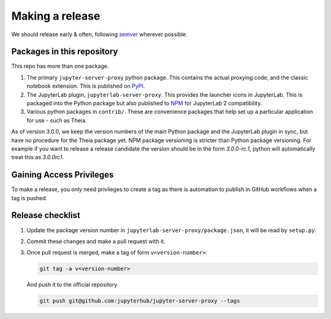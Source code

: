 .. _contributing/release:

================
Making a release
================

We should release early & often, following `semver <https://semver.org/>`_ wherever possible.

Packages in this repository
===========================

This repo has more than one package.

#. The primary ``jupyter-server-proxy`` python package. This contains the actual
   proxying code, and the classic notebook extension. This is published on `PyPI
   <https://pypi.org/project/jupyter-server-proxy>`_.

#. The JupyterLab plugin, ``jupyterlab-server-proxy``. This provides the
   launcher icons in JupyterLab. This is packaged into the Python package but
   also published to `NPM
   <https://www.npmjs.com/package/@jupyterhub/jupyter-server-proxy>`_ for JupyterLab 2
   compatibility.

#. Various python packages in ``contrib/``. These are convenience packages that
   help set up a particular application for use - such as Theia.

As of version 3.0.0, we keep the version numbers of the main Python package and
the JupyterLab plugin in sync, but have no procedure for the Theia package yet.
NPM package versioning is stricter than Python package versioning.
For example if you want to release a release candidate the version should be in the form `3.0.0-rc.1`, python will automatically treat this as `3.0.0rc1`.

Gaining Access Privileges
=========================

To make a release, you only need privileges to create a tag as there is
automation to publish in GitHub workflows when a tag is pushed.

Release checklist
=================

#. Update the package version number in
   ``jupyterlab-server-proxy/package.json``, it will be read by ``setup.py``.

#. Commit these changes and make a pull request with it.

#. Once pull request is merged, make a tag of form ``v<version-number>``:

   .. code::

      git tag -a v<version-number>

   And push it to the official repository

   .. code::

      git push git@github.com:jupyterhub/jupyter-server-proxy --tags
